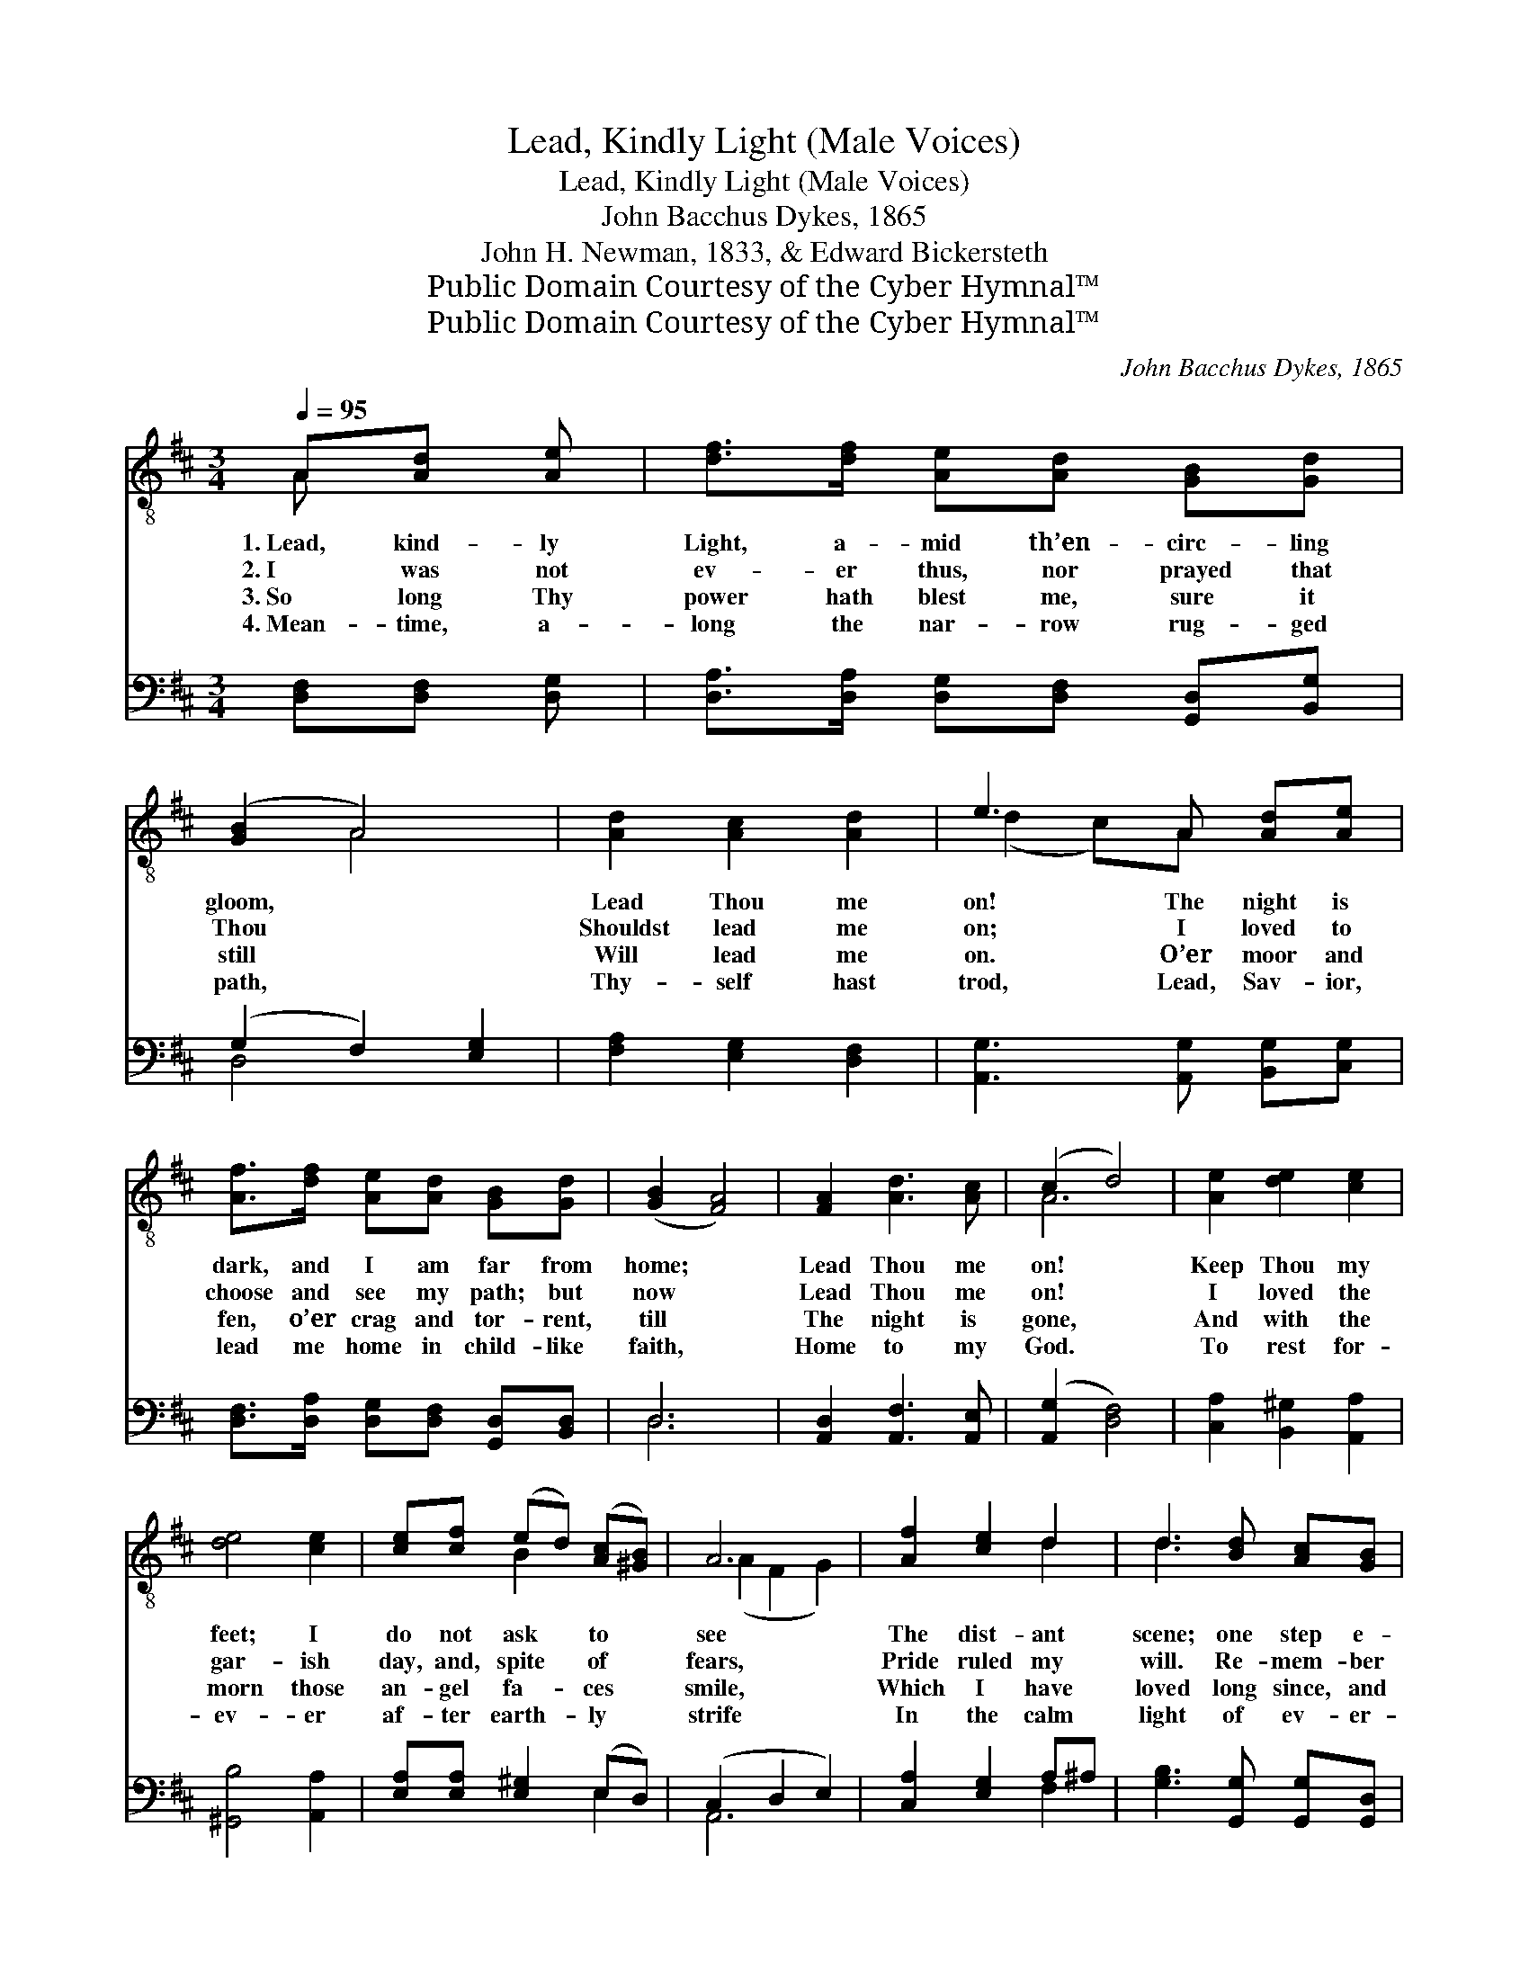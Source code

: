 X:1
T:Lead, Kindly Light (Male Voices)
T:Lead, Kindly Light (Male Voices)
T:John Bacchus Dykes, 1865 
T:John H. Newman, 1833, & Edward Bickersteth
T:Public Domain Courtesy of the Cyber Hymnal™
T:Public Domain Courtesy of the Cyber Hymnal™
C:John Bacchus Dykes, 1865
Z:Public Domain
Z:Courtesy of the Cyber Hymnal™
%%score ( 1 2 ) ( 3 4 )
L:1/8
Q:1/4=95
M:3/4
K:D
V:1 treble-8 
V:2 treble-8 
V:3 bass 
V:4 bass 
V:1
 A[Ad] [Ae] | [df]>[df] [Ae][Ad] [GB][Gd] | ([GB]2 A4) | [Ad]2 [Ac]2 [Ad]2 | e3 A [Ad][Ae] | %5
w: 1.~Lead, kind- ly|Light, a- mid th’en- circ- ling|gloom, *|Lead Thou me|on! The night is|
w: 2.~I was not|ev- er thus, nor prayed that|Thou *|Shouldst lead me|on; I loved to|
w: 3.~So long Thy|power hath blest me, sure it|still *|Will lead me|on. O’er moor and|
w: 4.~Mean- time, a-|long the nar- row rug- ged|path, *|Thy- self hast|trod, Lead, Sav- ior,|
 [Af]>[df] [Ae][Ad] [GB][Gd] | ([GB]2 [FA]4) | [FA]2 [Ad]3 [Ac] | (c2 d4) | [Ae]2 [de]2 [ce]2 | %10
w: dark, and I am far from|home; *|Lead Thou me|on! *|Keep Thou my|
w: choose and see my path; but|now *|Lead Thou me|on! *|I loved the|
w: fen, o’er crag and tor- rent,|till *|The night is|gone, *|And with the|
w: lead me home in child- like|faith, *|Home to my|God. *|To rest for-|
 [de]4 [ce]2 | [ce][cf] (ed) ([Ac][^GB]) | A6 | [Af]2 [ce]2 d2 | d3 [Bd] [Ac][GB] | %15
w: feet; I|do not ask * to *|see|The dist- ant|scene; one step e-|
w: gar- ish|day, and, spite * of *|fears,|Pride ruled my|will. Re- mem- ber|
w: morn those|an- gel fa- * ces *|smile,|Which I have|loved long since, and|
w: ev- er|af- ter earth- * ly *|strife|In the calm|light of ev- er-|
 ([FA]2 [Ad]3) [Ac] | (c2 !fermata!d) |] %17
w: nough * for|me. *|
w: not * past|years! *|
w: lost * a-|while. *|
w: last- * ing|life. *|
V:2
 A x2 | x6 | x2 A4 | x6 | (d2 c)A x2 | x6 | x6 | x6 | A6 | x6 | x6 | x2 B2 x2 | (A2 F2 G2) | %13
 x4 d2 | d3 x3 | x6 | A3 |] %17
V:3
 [D,F,][D,F,] [D,G,] | [D,A,]>[D,A,] [D,G,][D,F,] [G,,D,][B,,G,] | (G,2 F,2) [E,G,]2 | %3
 [F,A,]2 [E,G,]2 [D,F,]2 | [A,,G,]3 [A,,G,] [B,,G,][C,G,] | %5
 [D,F,]>[D,A,] [D,G,][D,F,] [G,,D,][B,,D,] | D,6 | [A,,D,]2 [A,,F,]3 [A,,E,] | ([A,,G,]2 [D,F,]4) | %9
 [C,A,]2 [B,,^G,]2 [A,,A,]2 | [^G,,B,]4 [A,,A,]2 | [E,A,][E,A,] [E,^G,]2 (E,D,) | (C,2 D,2 E,2) | %13
 [C,A,]2 [E,G,]2 A,^A, | [G,B,]3 [G,,G,] [G,,G,][G,,D,] | ([A,,D,]2 [A,,F,]3) [A,,E,] | %16
 ([A,,G,]2 !fermata![D,F,]) |] %17
V:4
 x3 | x6 | D,4 x2 | x6 | x6 | x6 | D,6 | x6 | x6 | x6 | x6 | x4 E,2 | A,,6 | x4 F,2 | x6 | x6 | %16
 x3 |] %17

